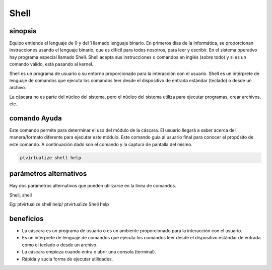 ============
Shell
============

sinopsis
-------------

Equipo entiende el lenguaje de 0 y del 1 llamado lenguaje binario. En primeros días de la informática, se proporcionan instrucciones usando el lenguaje binario, que es difícil para todos nosotros, para leer y escribir. En el sistema operativo hay programa especial llamado Shell. Shell acepta sus instrucciones o comandos en inglés (sobre todo) y si es un comando válido, está pasando al kernel.


Shell es un programa de usuario o su entorno proporcionado para la interacción con el usuario. Shell es un intérprete de lenguaje de comandos que ejecuta los comandos leer desde el dispositivo de entrada estándar (teclado) o desde un archivo.


La cáscara no es parte del núcleo del sistema, pero el núcleo del sistema utiliza para ejecutar programas, crear archivos, etc..


comando Ayuda
----------------------

Este comando permite para determinar el uso del módulo de la cáscara. El usuario llegará a saber acerca del manera/formato diferente para ejecutar este módulo. Este comando guía al usuario final para conocer el propósito de este comando. A continuación dado son el comando y la captura de pantalla del mismo.


.. code-block:: bash
        
	ptvirtualize shell help


parámetros alternativos
--------------------------------

Hay dos parámetros alternativos que pueden utilizarse en la línea de comandos.


Shell, shell

Eg: ptvirtualize shell help/ ptvirtualize Shell help

beneficios
--------------

* La cáscara es un programa de usuario o es un ambiente proporcionado para la interacción con el usuario. 
* Es un intérprete de lenguaje de comandos que ejecuta los comandos leer desde el dispositivo estándar de entrada como el teclado o desde un
  archivo. 
* La cáscara empieza cuando entra o abrir una consola (terminal). 
* Rápida y sucia forma de ejecutar utilidades.


